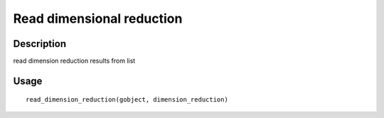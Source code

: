 Read dimensional reduction
--------------------------

Description
~~~~~~~~~~~

read dimension reduction results from list

Usage
~~~~~

::

   read_dimension_reduction(gobject, dimension_reduction)
